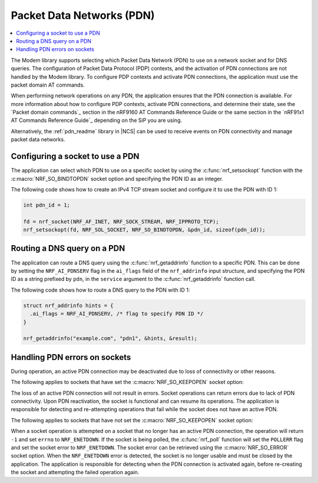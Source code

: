 .. _packet_data_networks:

Packet Data Networks (PDN)
##########################

.. contents::
   :local:
   :depth: 1

The Modem library supports selecting which Packet Data Network (PDN) to use on a network socket and for DNS queries.
The configuration of Packet Data Protocol (PDP) contexts, and the activation of PDN connections are not handled by the Modem library.
To configure PDP contexts and activate PDN connections, the application must use the packet domain AT commands.

When performing network operations on any PDN, the application ensures that the PDN connection is available.
For more information about how to configure PDP contexts, activate PDN connections, and determine their state, see the `Packet domain commands`_ section in the nRF9160 AT Commands Reference Guide or the same section in the `nRF91x1 AT Commands Reference Guide`_ depending on the SiP you are using.

Alternatively, the :ref:`pdn_readme` library in |NCS| can be used to receive events on PDN connectivity and manage packet data networks.


Configuring a socket to use a PDN
*********************************

The application can select which PDN to use on a specific socket by using the :c:func:`nrf_setsockopt` function with the :c:macro:`NRF_SO_BINDTOPDN` socket option and specifying the PDN ID as an integer.

The following code shows how to create an IPv4 TCP stream socket and configure it to use the PDN with ID 1:

.. code-block:: c

   int pdn_id = 1;

   fd = nrf_socket(NRF_AF_INET, NRF_SOCK_STREAM, NRF_IPPROTO_TCP);
   nrf_setsockopt(fd, NRF_SOL_SOCKET, NRF_SO_BINDTOPDN, &pdn_id, sizeof(pdn_id));


Routing a DNS query on a PDN
****************************

The application can route a DNS query using the :c:func:`nrf_getaddrinfo` function to a specific PDN.
This can be done by setting the ``NRF_AI_PDNSERV`` flag in the ``ai_flags`` field of the ``nrf_addrinfo`` input structure, and specifying the PDN ID as a string prefixed by ``pdn``, in the ``service`` argument to the :c:func:`nrf_getaddrinfo` function call.

The following code shows how to route a DNS query to the PDN with ID 1:

.. code-block:: c

   struct nrf_addrinfo hints = {
     .ai_flags = NRF_AI_PDNSERV, /* flag to specify PDN ID */
   }

   nrf_getaddrinfo("example.com", "pdn1", &hints, &result);

.. _handling_pdn_errors_on_sockets:

Handling PDN errors on sockets
******************************

During operation, an active PDN connection may be deactivated due to loss of connectivity or other reasons.

The following applies to sockets that have set the :c:macro:`NRF_SO_KEEPOPEN` socket option:

The loss of an active PDN connection will not result in errors.
Socket operations can return errors due to lack of PDN connectivity.
Upon PDN reactivation, the socket is functional and can resume its operations.
The application is responsible for detecting and re-attempting operations that fail while the socket does not have an active PDN.

The following applies to sockets that have not set the :c:macro:`NRF_SO_KEEPOPEN` socket option:

When a socket operation is attempted on a socket that no longer has an active PDN connection, the operation will return ``-1`` and set ``errno`` to ``NRF_ENETDOWN``.
If the socket is being polled, the :c:func:`nrf_poll` function will set the ``POLLERR`` flag and set the socket error to ``NRF_ENETDOWN``.
The socket error can be retrieved using the :c:macro:`NRF_SO_ERROR` socket option.
When the ``NRF_ENETDOWN`` error is detected, the socket is no longer usable and must be closed by the application.
The application is responsible for detecting when the PDN connection is activated again, before re-creating the socket and attempting the failed operation again.
